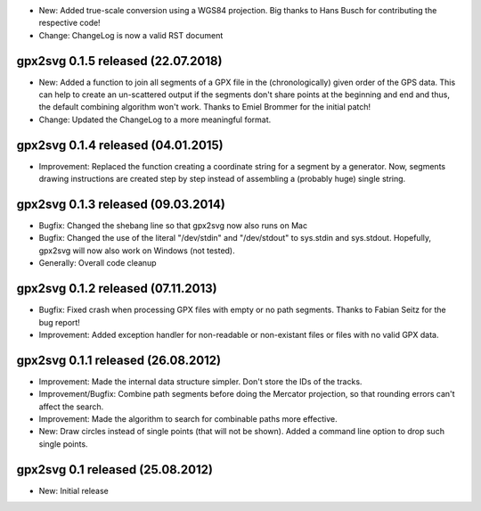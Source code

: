 * New: Added true-scale conversion using a WGS84 projection. Big thanks to Hans Busch for
  contributing the respective code!

* Change: ChangeLog is now a valid RST document

====================================================================================================
gpx2svg 0.1.5 released (22.07.2018)
====================================================================================================

* New: Added a function to join all segments of a GPX file in the (chronologically) given order of
  the GPS data. This can help to create an un-scattered output if the segments don't share points
  at the beginning and end and thus, the default combining algorithm won't work.
  Thanks to Emiel Brommer for the initial patch!

* Change: Updated the ChangeLog to a more meaningful format.

====================================================================================================
gpx2svg 0.1.4 released (04.01.2015)
====================================================================================================

* Improvement: Replaced the function creating a coordinate string for a segment by a generator. Now,
  segments drawing instructions are created step by step instead of assembling a (probably huge)
  single string.

====================================================================================================
gpx2svg 0.1.3 released (09.03.2014)
====================================================================================================

* Bugfix: Changed the shebang line so that gpx2svg now also runs on Mac

* Bugfix: Changed the use of the literal "/dev/stdin" and "/dev/stdout" to sys.stdin and sys.stdout.
  Hopefully, gpx2svg will now also work on Windows (not tested).

* Generally: Overall code cleanup

====================================================================================================
gpx2svg 0.1.2 released (07.11.2013)
====================================================================================================

* Bugfix: Fixed crash when processing GPX files with empty or no path segments.
  Thanks to Fabian Seitz for the bug report!

* Improvement: Added exception handler for non-readable or non-existant files or files with no valid
  GPX data.

====================================================================================================
gpx2svg 0.1.1 released (26.08.2012)
====================================================================================================

* Improvement: Made the internal data structure simpler. Don't store the IDs of the tracks.

* Improvement/Bugfix: Combine path segments before doing the Mercator projection, so that rounding
  errors can't affect the search.

* Improvement: Made the algorithm to search for combinable paths more effective.

* New: Draw circles instead of single points (that will not be shown). Added a command line option
  to drop such single points.

====================================================================================================
gpx2svg 0.1 released (25.08.2012)
====================================================================================================

* New: Initial release
